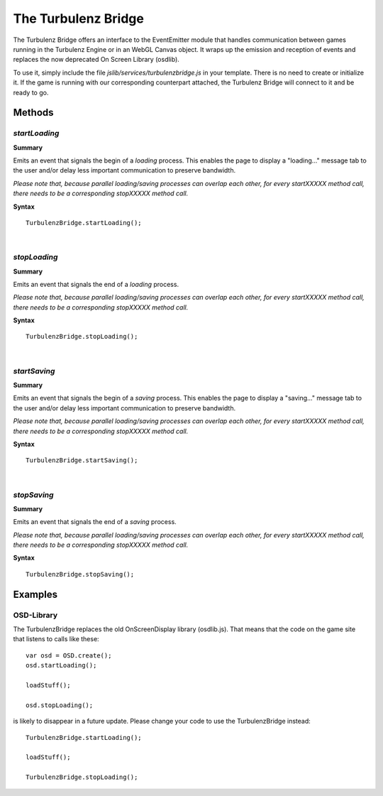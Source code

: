 .. index::
    single: turbulenzbridge

.. _turbulenzbridge:

--------------------
The Turbulenz Bridge
--------------------

The Turbulenz Bridge offers an interface to the EventEmitter module that handles communication between games
running in the Turbulenz Engine or in an WebGL Canvas object. It wraps up the emission and reception of events and
replaces the now deprecated On Screen Library (osdlib).

To use it, simply include the file *jslib/services/turbulenzbridge.js* in your template. There is no need to
create or initialize it. If the game is running with our corresponding counterpart attached, the Turbulenz
Bridge will connect to it and be ready to go.

Methods
=======

.. index::
    pair: turbulenzbridge; startLoading

.. _turbulenzbridge_startLoading:

`startLoading`
--------------

**Summary**

Emits an event that signals the begin of a *loading* process. This enables the page to display a "loading..."
message tab to the user and/or delay less important communication to preserve bandwidth.

*Please note that, because parallel loading/saving processes can overlap each other, for every startXXXXX method call,
there needs to be a corresponding stopXXXXX method call.*

**Syntax** ::

    TurbulenzBridge.startLoading();

|

.. index::
    pair: turbulenzbridge; stopLoading

.. _turbulenzbridge_stopLoading:

`stopLoading`
-------------

**Summary**

Emits an event that signals the end of a *loading* process.

*Please note that, because parallel loading/saving processes can overlap each other, for every startXXXXX method call,
there needs to be a corresponding stopXXXXX method call.*

**Syntax** ::

    TurbulenzBridge.stopLoading();

|

.. index::
    pair: turbulenzbridge; startSaving

.. _turbulenzbridge_startSaving:

`startSaving`
-------------

**Summary**

Emits an event that signals the begin of a *saving* process. This enables the page to display a "saving..."
message tab to the user and/or delay less important communication to preserve bandwidth.

*Please note that, because parallel loading/saving processes can overlap each other, for every startXXXXX method call,
there needs to be a corresponding stopXXXXX method call.*

**Syntax** ::

    TurbulenzBridge.startSaving();

|

.. index::
    pair: turbulenzbridge; stopSaving

.. _turbulenzbridge_stopSaving:

`stopSaving`
------------

**Summary**

Emits an event that signals the end of a *saving* process.

*Please note that, because parallel loading/saving processes can overlap each other, for every startXXXXX method call,
there needs to be a corresponding stopXXXXX method call.*

**Syntax** ::

    TurbulenzBridge.stopSaving();


Examples
========

.. index::
    pair: turbulenzbridge; examples_osd

.. _turbulenzbridge_examples_osd:

OSD-Library
-----------

The TurbulenzBridge replaces the old OnScreenDisplay library (osdlib.js). That means that the code on the
game site that listens to calls like these:

::

    var osd = OSD.create();
    osd.startLoading();

    loadStuff();

    osd.stopLoading();


is likely to disappear in a future update. Please change your code to use the TurbulenzBridge instead:

::

    TurbulenzBridge.startLoading();

    loadStuff();

    TurbulenzBridge.stopLoading();


